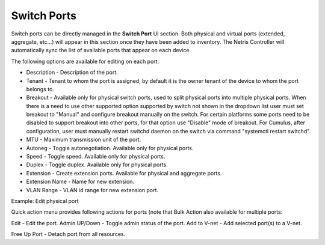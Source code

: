 .. meta::
    :description: Switch Ports

============
Switch Ports
============

Switch ports can be directly managed in the **Switch Port** UI section.  Both physical and virtual ports (extended, aggregate, etc…) will appear in this section once they have been added to inventory. The Netris Controller will automatically sync the list of available ports that appear on each device.

The following options are available for editing on each port:

* Description - Description of the port.
* Tenant - Tenant to whom the port is assigned, by default it is the owner tenant of the device to whom the port belongs to.
* Breakout - Available only for physical switch ports, used to split physical ports into multiple physical ports. When there is a need to use other supported option supported by switch not shown in the dropdown list user must set breakout to "Manual" and configure breakout manually on the switch. For certain platforms some ports need to be disabled to support breakout into other ports, for that option use "Disable" mode of breakout. For Cumulus, after configuration, user must manually restart switchd daemon on the switch via command "systemctl restart switchd".
* MTU - Maximum transmission unit of the port.
* Autoneg - Toggle autonegotiation. Available only for physical ports.
* Speed - Toggle speed. Available only for physical ports.
* Duplex - Toggle duplex. Available only for physical ports.
* Extension - Create extension ports. Available for physical and aggregate ports.
* Extension Name - Name for new extension.
* VLAN Range - VLAN id range for new extension port.

.. image:: images/edit-port.png
   :align: center
   :class: with-shadow

Example: Edit physical port


Quick action menu provides following actions for ports (note that Bulk Action also available for multiple ports:

Edit - Edit the port.
Admin UP/Down - Toggle admin status of the port.
Add to V-net - Add selected port(s) to a V-net.

.. image:: images/quick-action-port.png
   :align: center
   :class: with-shadow

    Add to LAG - Add selected ports into a LAG.

.. image:: images/add-to-lag-port.png
   :align: center
   :class: with-shadow

Free Up Port - Detach port from all resources.
